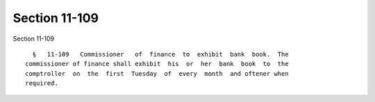 Section 11-109
==============

Section 11-109 ::    
        
     
        §   11-109   Commissioner   of  finance  to  exhibit  bank  book.  The
      commissioner of finance shall exhibit  his  or  her  bank  book  to  the
      comptroller  on  the  first  Tuesday  of  every  month  and oftener when
      required.
    
    
    
    
    
    
    